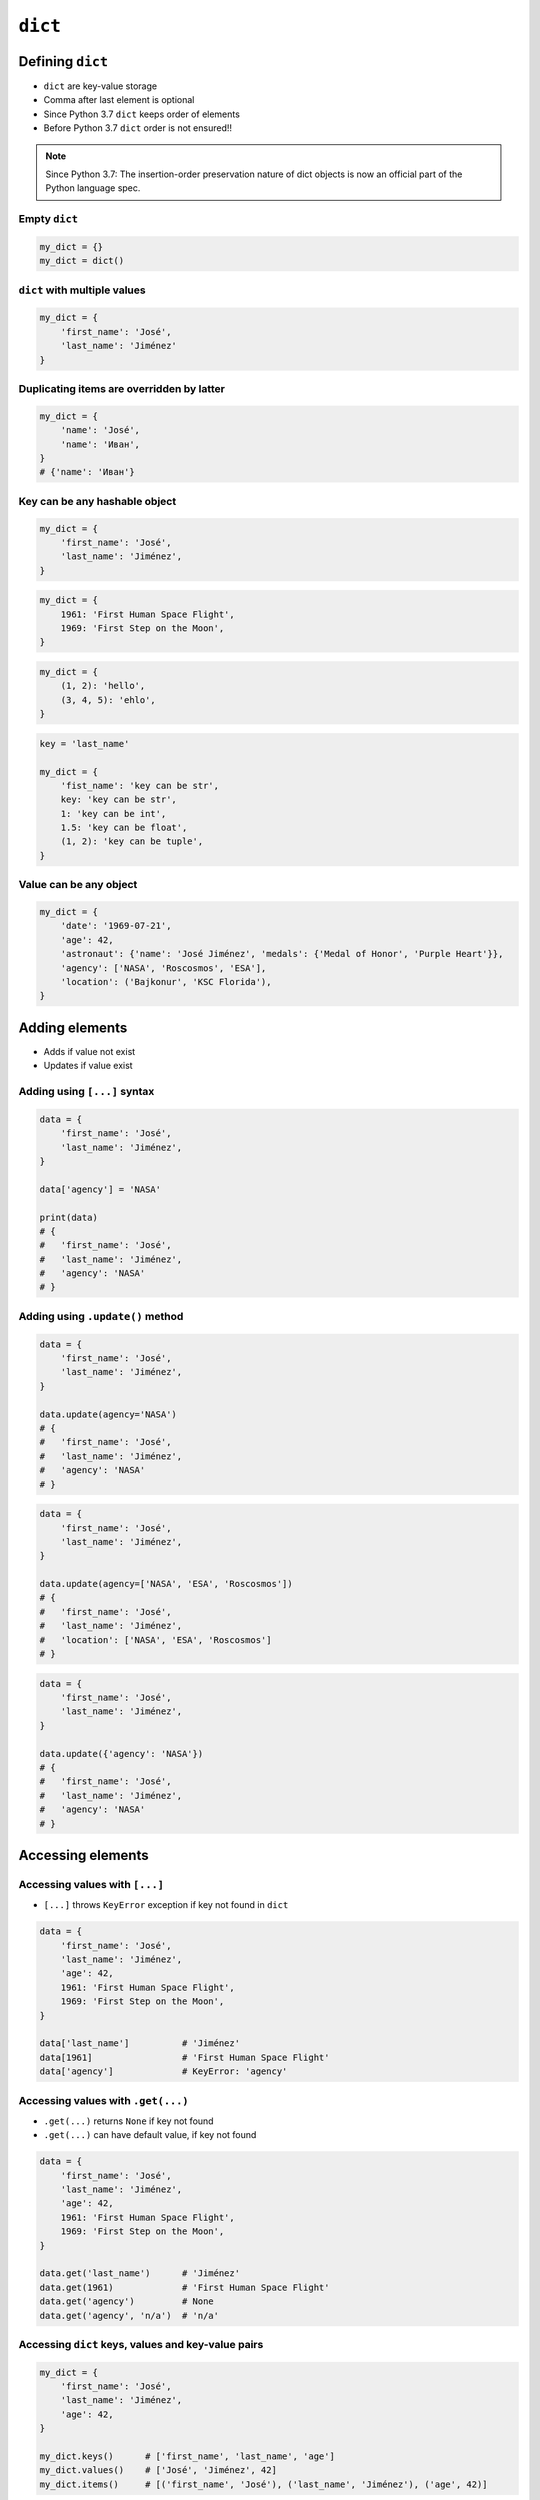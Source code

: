 ********
``dict``
********


Defining ``dict``
=================
* ``dict`` are key-value storage
* Comma after last element is optional
* Since Python 3.7 ``dict`` keeps order of elements
* Before Python 3.7 ``dict`` order is not ensured!!

.. note:: Since Python 3.7: The insertion-order preservation nature of dict objects is now an official part of the Python language spec.

Empty ``dict``
--------------
.. code-block:: python

    my_dict = {}
    my_dict = dict()

``dict`` with multiple values
-----------------------------
.. code-block:: python

    my_dict = {
        'first_name': 'José',
        'last_name': 'Jiménez'
    }

Duplicating items are overridden by latter
------------------------------------------
.. code-block:: python

    my_dict = {
        'name': 'José',
        'name': 'Иван',
    }
    # {'name': 'Иван'}

Key can be any hashable object
------------------------------
.. code-block:: python

    my_dict = {
        'first_name': 'José',
        'last_name': 'Jiménez',
    }

.. code-block:: python

    my_dict = {
        1961: 'First Human Space Flight',
        1969: 'First Step on the Moon',
    }

.. code-block:: python

    my_dict = {
        (1, 2): 'hello',
        (3, 4, 5): 'ehlo',
    }

.. code-block:: python

    key = 'last_name'

    my_dict = {
        'fist_name': 'key can be str',
        key: 'key can be str',
        1: 'key can be int',
        1.5: 'key can be float',
        (1, 2): 'key can be tuple',
    }

Value can be any object
-----------------------
.. code-block:: python

    my_dict = {
        'date': '1969-07-21',
        'age': 42,
        'astronaut': {'name': 'José Jiménez', 'medals': {'Medal of Honor', 'Purple Heart'}},
        'agency': ['NASA', 'Roscosmos', 'ESA'],
        'location': ('Bajkonur', 'KSC Florida'),
    }


Adding elements
===============
* Adds if value not exist
* Updates if value exist

Adding using ``[...]`` syntax
-----------------------------
.. code-block:: python

    data = {
        'first_name': 'José',
        'last_name': 'Jiménez',
    }

    data['agency'] = 'NASA'

    print(data)
    # {
    #   'first_name': 'José',
    #   'last_name': 'Jiménez',
    #   'agency': 'NASA'
    # }

Adding using ``.update()`` method
---------------------------------
.. code-block:: python

    data = {
        'first_name': 'José',
        'last_name': 'Jiménez',
    }

    data.update(agency='NASA')
    # {
    #   'first_name': 'José',
    #   'last_name': 'Jiménez',
    #   'agency': 'NASA'
    # }

.. code-block:: python

    data = {
        'first_name': 'José',
        'last_name': 'Jiménez',
    }

    data.update(agency=['NASA', 'ESA', 'Roscosmos'])
    # {
    #   'first_name': 'José',
    #   'last_name': 'Jiménez',
    #   'location': ['NASA', 'ESA', 'Roscosmos']
    # }

.. code-block:: python

    data = {
        'first_name': 'José',
        'last_name': 'Jiménez',
    }

    data.update({'agency': 'NASA'})
    # {
    #   'first_name': 'José',
    #   'last_name': 'Jiménez',
    #   'agency': 'NASA'
    # }


Accessing elements
==================

Accessing values with ``[...]``
-------------------------------
* ``[...]`` throws ``KeyError`` exception if key not found in ``dict``

.. code-block:: python

    data = {
        'first_name': 'José',
        'last_name': 'Jiménez',
        'age': 42,
        1961: 'First Human Space Flight',
        1969: 'First Step on the Moon',
    }

    data['last_name']          # 'Jiménez'
    data[1961]                 # 'First Human Space Flight'
    data['agency']             # KeyError: 'agency'

Accessing values with ``.get(...)``
-----------------------------------
* ``.get(...)`` returns ``None`` if key not found
* ``.get(...)`` can have default value, if key not found

.. code-block:: python

    data = {
        'first_name': 'José',
        'last_name': 'Jiménez',
        'age': 42,
        1961: 'First Human Space Flight',
        1969: 'First Step on the Moon',
    }

    data.get('last_name')      # 'Jiménez'
    data.get(1961)             # 'First Human Space Flight'
    data.get('agency')         # None
    data.get('agency', 'n/a')  # 'n/a'


Accessing ``dict`` keys, values and key-value pairs
---------------------------------------------------
.. code-block:: python

    my_dict = {
        'first_name': 'José',
        'last_name': 'Jiménez',
        'age': 42,
    }

    my_dict.keys()      # ['first_name', 'last_name', 'age']
    my_dict.values()    # ['José', 'Jiménez', 42]
    my_dict.items()     # [('first_name', 'José'), ('last_name', 'Jiménez'), ('age', 42)]


Length of a ``dict``
====================
.. code-block:: python

    my_dict = {
        'first_name': 'José',
        'last_name': 'Jiménez',
        'age': 42,
    }

    len(my_dict)                # 3
    len(my_dict.keys())         # 3
    len(my_dict.values())       # 3
    len(my_dict.items())        # 3


Assignments
===========

Aviation Language
-----------------
* Filename: ``dict_alphabet.py``
* Lines of code to write: 3 lines
* Estimated time of completion: 10 min

#. Stwórz słownik języka pilotów
#. Pojedynczym literom przyporządkuj ich fonetyczne odpowiedniki
#. Do przekonwertowania tabelki poniżej, wykorzystaj zaznaczanie wielu linijek za pomocą klawisza ``alt`` w Twoim IDE
#. Wczytaj od użytkownika literę
#. Użytkownik zawsze poda przynajmniej jedną literę, cyfrę lub znak specjalny, zawsze będzie to duża litera
#. Wypisz na ekranie nazwę fonetyczną litery
#. Jeżeli wpisał znak, który nie jest w alfabecie, to wypisz "Pilots don't say that"
#. Nie używaj konstrukcji ``if``, ani ``try`` i ``except``

:The whys and wherefores:
    * Definiowanie i korzystanie z ``dict`` z wartościami
    * Rzutowanie i konwersja typów

.. csv-table:: Aviation Alphabet
    :header-rows: 1

    "Letter", "Pronounce"
    "A", "Alfa"
    "B", "Bravo"
    "C", "Charlie"
    "D", "Delta"
    "E", "Echo"
    "F", "Foxtrot"
    "G", "Golf"
    "H", "Hotel"
    "I", "India"
    "J", "Juliet"
    "K", "Kilo"
    "L", "Lima"
    "M", "Mike"
    "N", "November"
    "O", "Oscar"
    "P", "Papa"
    "Q", "Quebec"
    "R", "Romeo"
    "S", "Sierra"
    "T", "Tango"
    "U", "Uniform"
    "V", "Victor"
    "W", "Whisky"
    "X", "X-Ray"
    "Y", "Yankee"
    "Z", "Zulu"
